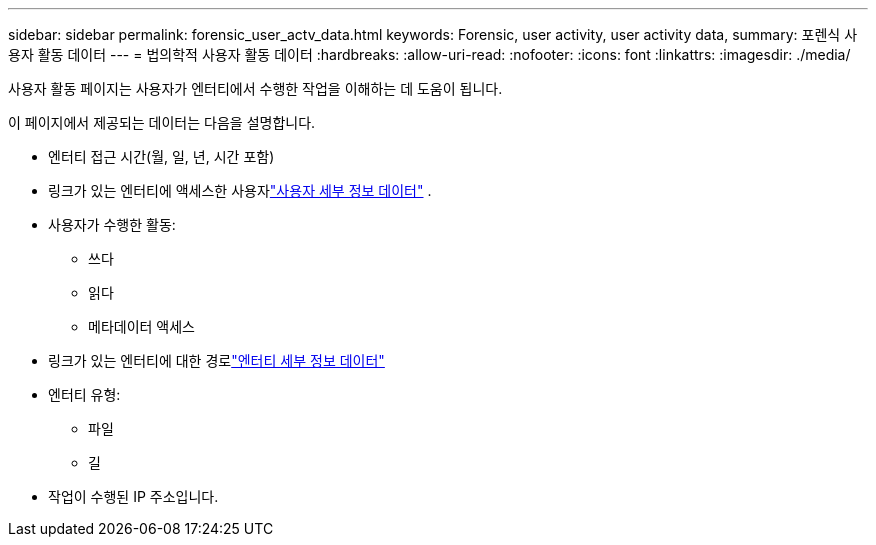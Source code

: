 ---
sidebar: sidebar 
permalink: forensic_user_actv_data.html 
keywords: Forensic, user activity, user activity data, 
summary: 포렌식 사용자 활동 데이터 
---
= 법의학적 사용자 활동 데이터
:hardbreaks:
:allow-uri-read: 
:nofooter: 
:icons: font
:linkattrs: 
:imagesdir: ./media/


[role="lead"]
사용자 활동 페이지는 사용자가 엔터티에서 수행한 작업을 이해하는 데 도움이 됩니다.

이 페이지에서 제공되는 데이터는 다음을 설명합니다.

* 엔터티 접근 시간(월, 일, 년, 시간 포함)
* 링크가 있는 엔터티에 액세스한 사용자link:forensic_user_overview.html["사용자 세부 정보 데이터"] .
* 사용자가 수행한 활동:
+
** 쓰다
** 읽다
** 메타데이터 액세스


* 링크가 있는 엔터티에 대한 경로link:forensic_entity_detail.html["엔터티 세부 정보 데이터"]
* 엔터티 유형:
+
** 파일
** 길


* 작업이 수행된 IP 주소입니다.

